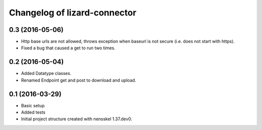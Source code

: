 Changelog of lizard-connector
===================================================


0.3 (2016-05-06)
----------------

- Http base urls are not allowed, throws exception when baseurl is not secure
  (i.e. does not start with https).
- Fixed a bug that caused a get to run two times.

0.2 (2016-05-04)
----------------

- Added Datatype classes.
- Renamed Endpoint get and post to download and upload.

0.1 (2016-03-29)
----------------

- Basic setup
- Added tests
- Initial project structure created with nensskel 1.37.dev0.
